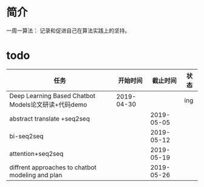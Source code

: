*  简介
一周一算法：
记录和促进自己在算法实践上的坚持。

* todo

| 任务                                                |   开始时间 |   截止时间 | 状态 |
|-----------------------------------------------------+------------+------------+------|
| Deep Learning Based Chatbot Models论文研读+代码demo | 2019-04-30 |            | ing  |
| abstract translate +seq2seq                         |            | 2019-05-05 |      |
| bi-seq2seq                                          |            | 2019-05-12 |      |
| attention+seq2seq                                   |            | 2019-05-19 |      |
| diffrent approaches to chatbot modeling and plan    |            | 2019-05-26 |      |

